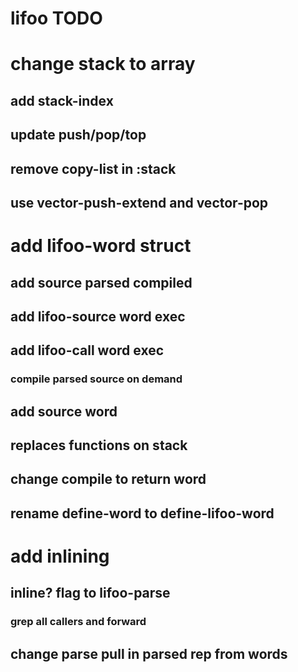 * lifoo TODO
* change stack to array
** add stack-index
** update push/pop/top
** remove copy-list in :stack
** use vector-push-extend and vector-pop
* add lifoo-word struct
** add source parsed compiled
** add lifoo-source word exec
** add lifoo-call word exec
*** compile parsed source on demand
** add source word
** replaces functions on stack
** change compile to return word
** rename define-word to define-lifoo-word
* add inlining
** inline? flag to lifoo-parse
*** grep all callers and forward
** change parse pull in parsed rep from words
